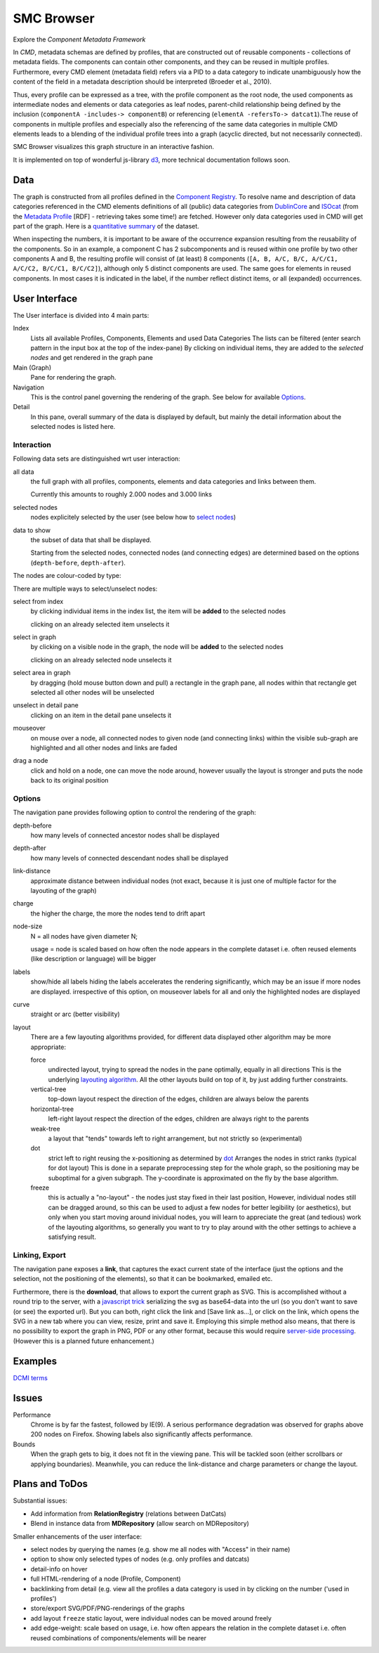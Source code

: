 ***********
SMC Browser
***********

Explore the `Component Metadata Framework`

.. _Component Metadata Framework: http://clarin.eu/cmdi

In *CMD*, metadata schemas are defined by profiles, that are constructed out of reusable components  - collections
of metadata fields. The components can contain other components, and they can be reused in multiple profiles.
Furthermore, every CMD element (metadata field) refers via a PID to a data category to indicate unambiguously how the content of the field in a metadata description should
be interpreted (Broeder et al., 2010).

Thus, every profile can be expressed as a tree, with the profile component as the root node, the used components as intermediate nodes
and elements or data categories as leaf nodes, parent-child relationship being defined by the inclusion (``componentA -includes-> componentB``) or referencing (``elementA -refersTo-> datcat1``).The reuse of components in multiple profiles and especially also the referencing of the same data categories in multiple CMD elements leads to a blending of the individual profile trees into a graph (acyclic directed, but not necessarily connected).

SMC Browser visualizes this graph structure in an interactive fashion.

It is implemented on top of wonderful js-library d3_, more technical documentation follows soon.

.. _d3: https://github.com/mbostock/d3


Data
====
The graph is constructed from all profiles defined in the `Component Registry`_.
To resolve name and description of data categories referenced in the CMD elements
definitions of all (public) data categories from `DublinCore`_ and `ISOcat`_ (from the `Metadata Profile`_ [RDF] - retrieving takes some time!) are fetched. However only data categories used in CMD will get part of the graph. Here is a `quantitative summary`_ of the dataset. 

When inspecting the numbers, it is important to be aware of the occurrence expansion resulting from the reusability of the components. 
So in an example, a component C has 2 subcomponents and is reused within one profile by two other components A and B, the resulting profile
will consist of (at least) 8 components (``[A, B, A/C, B/C, A/C/C1, A/C/C2, B/C/C1, B/C/C2]``), although only 5 distinct components are used.
The same goes for elements in reused components. In most cases it is indicated in the label, if the number reflect distinct items, or all (expanded) occurrences.

.. _Component Registry: http://catalog.clarin.eu/ds/ComponentRegistry/#
.. _ISOcat: http://www.isocat.org
.. _Metadata Profile: http://www.isocat.org/rest/profile/5.rdf
.. _DublinCore: http://dublincore.org
.. _quantitative summary: smc_stats.html

User Interface
==============

The User interface is divided into 4 main parts:

Index
   Lists all available Profiles, Components, Elements and used Data Categories
   The lists can be filtered (enter search pattern in the input box at the top of the index-pane)
   By clicking on individual items, they are added to the `selected nodes` and get rendered in the graph pane
   
Main (Graph)
   Pane for rendering the graph.
   
Navigation
   This is the control panel governing the rendering of the graph. See below for available `Options`_.
   
Detail
   In this pane, overall summary of the data is displayed by default,
   but mainly the detail information about the selected nodes is listed here.
   
   
Interaction
-----------

Following data sets are distinguished wrt user interaction:

all data 
   the full graph with all profiles, components, elements and data categories and links between them.
   
   Currently this amounts to roughly 2.000 nodes and 3.000 links

selected nodes
   nodes explicitely selected by the user (see below how to `select nodes`_) 

data to show
   the subset of data that shall be displayed. 
   
   Starting from the selected nodes, connected nodes (and connecting edges) 
   are determined  based on the options (``depth-before``, ``depth-after``).

The nodes are colour-coded by type:

.. image:: graph_legend.svg
	 :alt: the legend to the graph
	 :height: 80px

.. _select nodes:

There are multiple ways to select/unselect nodes:

select from index
	by clicking individual items in the index list, the item will be **added** to the selected nodes
	
	clicking on an already selected item unselects it

select in graph
  by clicking on a visible node in the graph, the node will be **added** to the selected nodes
  
  clicking on an already selected node unselects it
  
select area in graph
  by dragging (hold mouse button down and pull) a rectangle in the graph pane, all nodes within that rectangle get selected
  all other nodes will be unselected

unselect in detail pane
  clicking on an item in the detail pane unselects it

mouseover 
  on mouse over a node, all connected nodes to given node (and connecting links) within the visible sub-graph are highlighted 
  and all other nodes and links are faded 

drag a node
  click and hold on a node, one can move the node around, however usually the layout is stronger 
  and puts the node back to its original position

Options
-------
The navigation pane provides following option to control the rendering of the graph:


depth-before
  how many levels of connected ancestor nodes shall be displayed  
depth-after
	how many levels of connected descendant nodes shall be displayed  

link-distance
	approximate distance between individual nodes 
	(not exact, because it is just one of multiple factor for the layouting of the graph)
	
charge
	the higher the charge, the more the nodes tend to drift apart
	
node-size
  N = all nodes have given diameter N;
  
  usage = node is scaled based on how often the node appears in the complete dataset
  i.e. often reused elements (like description or language) will be bigger
  
labels
  show/hide all labels
  hiding the labels accelerates the rendering significantly, which may be an issue if more nodes are displayed.
  irrespective of this option, on mouseover labels for all and only the highlighted nodes are displayed

curve
  straight or arc (better visibility)
  
layout
  There are a few layouting algorithms provided, 
  for different data displayed other algorithm may be more appropriate:
  
  force
    undirected layout, trying to spread the nodes in the pane optimally, equally in all directions
    This is the underlying `layouting algorithm`_. All the other layouts build on top of it, by just adding further constraints.
  vertical-tree
    top-down layout respect the direction of the edges, children are always below the parents
  horizontal-tree
    left-right layout respect the direction of the edges, children are always right to the parents
  weak-tree
    a layout that "tends" towards left to right arrangement, but not strictly so (experimental)	  	   
  dot
    strict left to right reusing the x-positioning as determined by dot_
    Arranges the nodes in strict ranks (typical for dot layout)
    This is done in a separate preprocessing step for the whole graph, so the positioning may be suboptimal
    for a given subgraph. The y-coordinate is approximated on the fly by the base algorithm.
  freeze 
    this is actually a "no-layout" - the nodes just stay fixed in their last position,
    However, individual nodes still can be dragged around, so this can be used to adjust a few nodes for better legibility (or aesthetics),
    but only when you start moving around inividual nodes, you will learn to appreciate the great (and tedious) work of the layouting algorithms, 
    so generally you want to try to play around with the other settings to achieve a satisfying result.

.. _layouting algorithm: https://github.com/mbostock/d3/wiki/Force-Layout
.. _dot: http://www.graphviz.org/
  


Linking, Export
---------------
 
The navigation pane exposes a **link**, that captures the exact current state of the interface 
(just the options and the selection, not the positioning of the elements),
so that it can be bookmarked, emailed etc.

Furthermore, there is the **download**, that allows to export the current graph as SVG.
This is accomplished without a round trip to the server, with a `javascript trick`_ 
serializing the svg as base64-data into the url (so you don't want to save (or see) the exported url).
But you can both, right click the link and [Save link as...], or click on the link, which opens the SVG in a new tab
where you can view, resize, print and save it.
Employing this simple method also means, that there is no possibility to export the graph in PNG, PDF or any other format, 
because this would require `server-side processing`_. (However this is a planned future enhancement.)

.. _javascript trick: https://groups.google.com/forum/?fromgroups=#!topic/d3-js/aQSWnEDFxIc
.. _server-side processing: http://d3export.cancan.cshl.edu/
  
  
Examples
========

`DCMI terms`_

.. _DCMI terms: ?link-distance=24&charge=107&layout=force&selected=clarin_eucr1p_1288172614023,clarin_eucr1p_1288172614026&
 
Issues
======

Performance
	Chrome is by far the fastest, followed by IE(9). 
	A serious performance degradation was observed for graphs above 200 nodes on Firefox.
	Showing labels also significantly affects performance.

Bounds
  When the graph gets to big, it does not fit in the viewing pane.
  This will be tackled soon (either scrollbars or applying boundaries). Meanwhile,
  you can reduce the link-distance and charge parameters or change the layout.

Plans and ToDos
===============

Substantial issues:

* Add information from **RelationRegistry** (relations between DatCats)
* Blend in instance data from **MDRepository** (allow search on MDRepository)

Smaller enhancements of the user interface:

* select nodes by querying the names (e.g. show me all nodes with "Access" in their name)
* option to show only selected types of nodes (e.g. only profiles and datcats)
* detail-info on hover
* full HTML-rendering of a node (Profile, Component)
* backlinking from detail (e.g. view all the profiles a data category is used in by clicking on the number ('used in profiles')
* store/export SVG/PDF/PNG-renderings of the graphs
* add layout ``freeze`` static layout, were individual nodes can be moved around freely
* add edge-weight: scale based on usage, i.e. how often appears the relation in the complete dataset
  i.e. often reused combinations of components/elements will be nearer
	